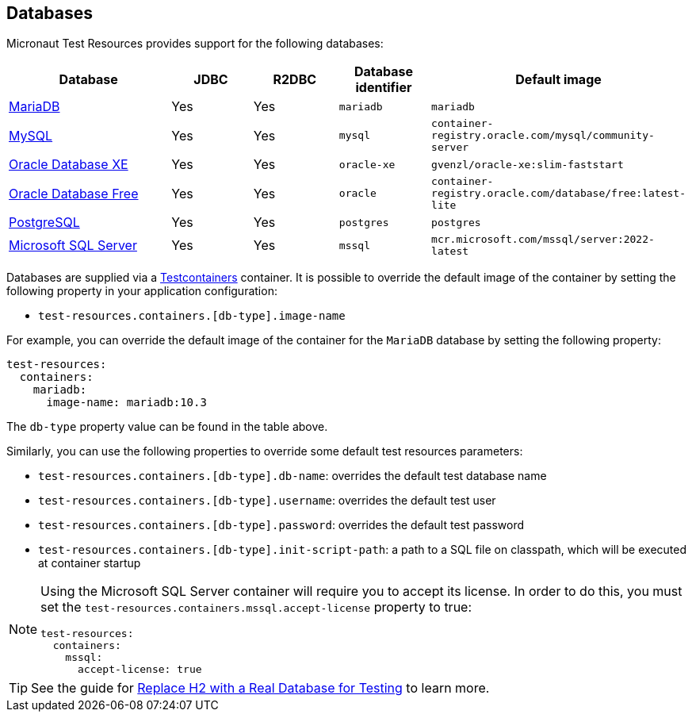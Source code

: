 == Databases

Micronaut Test Resources provides support for the following databases:

[cols="2,1,1,1,1"]
|===
|Database | JDBC | R2DBC | Database identifier | Default image

| https://mariadb.org/[MariaDB] | Yes | Yes | `mariadb` | `mariadb`
| https://www.mysql.com/[MySQL] | Yes | Yes | `mysql` | `container-registry.oracle.com/mysql/community-server`
| https://www.oracle.com/database/technologies/appdev/xe.html[Oracle Database XE] | Yes | Yes | `oracle-xe` | `gvenzl/oracle-xe:slim-faststart`
| https://www.oracle.com/database/free/[Oracle Database Free] | Yes | Yes | `oracle` | `container-registry.oracle.com/database/free:latest-lite`
| https://www.postgresql.org/[PostgreSQL] | Yes | Yes | `postgres` | `postgres`
| https://www.microsoft.com/sql-server[Microsoft SQL Server] | Yes | Yes | `mssql` | `mcr.microsoft.com/mssql/server:2022-latest`

|===

Databases are supplied via a https://www.testcontainers.com/[Testcontainers] container.
It is possible to override the default image of the container by setting the following property in your application configuration:

- `test-resources.containers.[db-type].image-name`

For example, you can override the default image of the container for the `MariaDB` database by setting the following property:

[configuration]
----
test-resources:
  containers:
    mariadb:
      image-name: mariadb:10.3
----

The `db-type` property value can be found in the table above.

Similarly, you can use the following properties to override some default test resources parameters:

- `test-resources.containers.[db-type].db-name`: overrides the default test database name
- `test-resources.containers.[db-type].username`: overrides the default test user
- `test-resources.containers.[db-type].password`: overrides the default test password
- `test-resources.containers.[db-type].init-script-path`: a path to a SQL file on classpath, which will be executed at container startup

[NOTE]
====
Using the Microsoft SQL Server container will require you to accept its license. In order to do this, you must set the `test-resources.containers.mssql.accept-license` property to true:

[configuration]
----
test-resources:
  containers:
    mssql:
      accept-license: true
----

====

TIP: See the guide for https://guides.micronaut.io/latest/replace-h2-with-real-database-for-testing.html[Replace H2 with a Real Database for Testing] to learn more.
